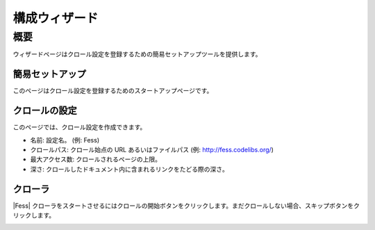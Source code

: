 ==============
構成ウィザード
==============

概要
====

ウィザードページはクロール設定を登録するための簡易セットアップツールを提供します。

簡易セットアップ
----------------

このページはクロール設定を登録するためのスタートアップページです。

|image0|

クロールの設定
--------------

このページでは、クロール設定を作成できます。

|image1|

* 名前: 設定名。 (例: Fess)
* クロールパス: クロール始点の URL あるいはファイルパス (例: http://fess.codelibs.org/)
* 最大アクセス数: クロールされるページの上限。
* 深さ: クロールしたドキュメント内に含まれるリンクをたどる際の深さ。

クローラ
--------

|Fess| クローラをスタートさせるにはクロールの開始ボタンをクリックします。まだクロールしない場合、スキップボタンをクリックします。

|image2|


.. |image0| image:: ../../../resources/images/ja/10.0/admin/wizard-1.png
.. |image1| image:: ../../../resources/images/ja/10.0/admin/wizard-2.png
.. |image2| image:: ../../../resources/images/ja/10.0/admin/wizard-3.png
